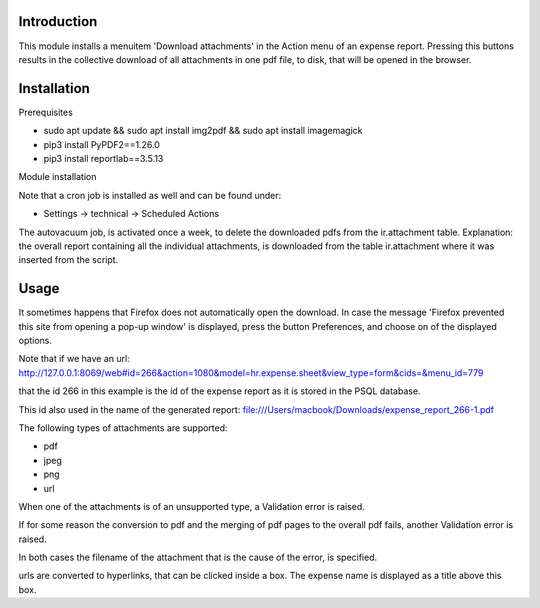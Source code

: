 Introduction
============

This module installs a menuitem 'Download attachments' in the Action menu of an expense report.
Pressing this buttons results in the collective download of all attachments in one pdf file, to disk, that will be opened in the browser.




Installation
============

Prerequisites

* sudo apt update && sudo apt install img2pdf && sudo apt install imagemagick
* pip3 install PyPDF2==1.26.0
* pip3 install reportlab==3.5.13


Module installation


Note that a cron job is installed as well and can be found under:

* Settings -> technical -> Scheduled Actions


The autovacuum job, is activated once a week, to delete the downloaded pdfs from the ir.attachment table.
Explanation: the overall report containing all the individual attachments, is downloaded from the table ir.attachment where it was inserted
from the script.



Usage
=====

It sometimes happens that Firefox does not automatically open the download.
In case the message 'Firefox prevented this site from opening a pop-up window' is displayed,
press the button Preferences, and choose on of the displayed options.


Note that if we have an url:
http://127.0.0.1:8069/web#id=266&action=1080&model=hr.expense.sheet&view_type=form&cids=&menu_id=779

that the id 266 in this example is the id of the expense report as it is stored in the PSQL database.

This id also used in the name of the generated report: file:///Users/macbook/Downloads/expense_report_266-1.pdf



The following types of attachments are supported:

* pdf
* jpeg
* png
* url

When one of the attachments is of an unsupported type, a Validation error is raised.

If for some reason the conversion to pdf and the merging of pdf pages to the overall pdf fails,
another Validation error is raised.

In both cases the filename of the attachment that is the cause of the error, is specified.


urls are converted to hyperlinks, that can be clicked inside a box.
The expense name is displayed as a title above this box.


